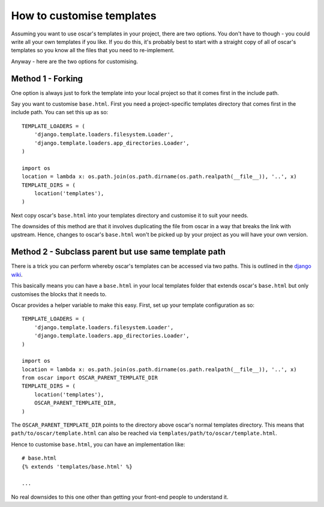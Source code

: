 ==========================
How to customise templates
==========================

Assuming you want to use oscar's templates in your project, there are two
options.  You don't have to though - you could write all your own templates if
you like.  If you do this, it's probably best to start with a straight copy of
all of oscar's templates so you know all the files that you need to
re-implement.

Anyway - here are the two options for customising.

Method 1 - Forking
------------------

One option is always just to fork the template into your local project so that
it comes first in the include path.

Say you want to customise ``base.html``.  First you need a project-specific
templates directory that comes first in the include path.  You can set this up
as so::

    TEMPLATE_LOADERS = (
        'django.template.loaders.filesystem.Loader',
        'django.template.loaders.app_directories.Loader',
    )

    import os
    location = lambda x: os.path.join(os.path.dirname(os.path.realpath(__file__)), '..', x)
    TEMPLATE_DIRS = (
        location('templates'),
    )

Next copy oscar's ``base.html`` into your templates directory and customise it
to suit your needs.

The downsides of this method are that it involves duplicating the file from
oscar in a way that breaks the link with upstream.  Hence, changes to oscar's
``base.html`` won't be picked up by your project as you will have your own
version.

Method 2 - Subclass parent but use same template path
-----------------------------------------------------

There is a trick you can perform whereby oscar's templates can be accessed via
two paths.  This is outlined in the `django wiki`_.

.. _`django wiki`: https://code.djangoproject.com/wiki/ExtendingTemplates

This basically means you can have a ``base.html`` in your local templates folder
that extends oscar's ``base.html`` but only customises the blocks that it needs
to.

Oscar provides a helper variable to make this easy.  First, set up your
template configuration as so::

    TEMPLATE_LOADERS = (
        'django.template.loaders.filesystem.Loader',
        'django.template.loaders.app_directories.Loader',
    )

    import os
    location = lambda x: os.path.join(os.path.dirname(os.path.realpath(__file__)), '..', x)
    from oscar import OSCAR_PARENT_TEMPLATE_DIR
    TEMPLATE_DIRS = (
        location('templates'),
        OSCAR_PARENT_TEMPLATE_DIR,
    )

The ``OSCAR_PARENT_TEMPLATE_DIR`` points to the directory above oscar's normal
templates directory.  This means that ``path/to/oscar/template.html`` can also
be reached via ``templates/path/to/oscar/template.html``.

Hence to customise ``base.html``, you can have an implementation like::

    # base.html
    {% extends 'templates/base.html' %}

    ...

No real downsides to this one other than getting your front-end people to
understand it.
